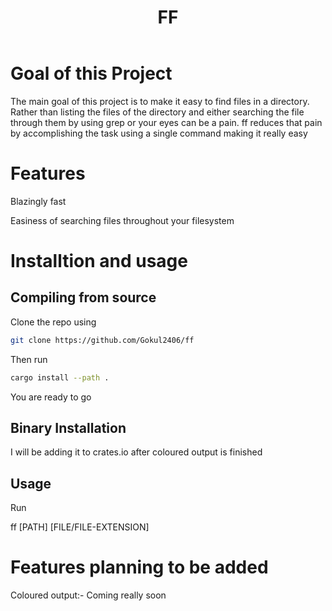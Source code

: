 #+TITLE: FF

* Goal of this Project
The main goal of this project is to make it easy to find files in a directory. Rather than listing the files of the directory and either searching the file through them by using grep or your eyes can be a pain. ff reduces that pain by accomplishing the task using a single command making it really easy

* Features
Blazingly fast

Easiness of searching files throughout your filesystem

* Installtion and usage
** Compiling from source
Clone the repo using
#+begin_src bash
git clone https://github.com/Gokul2406/ff
#+end_src
Then run
#+begin_src bash
cargo install --path .
#+end_src
You are ready to go

** Binary Installation
I will be adding it to crates.io after coloured output is finished

** Usage
Run
#+begin_src bash
ff [PATH] [FILE/FILE-EXTENSION]
* Features planning to be added
Coloured output:- Coming really soon
